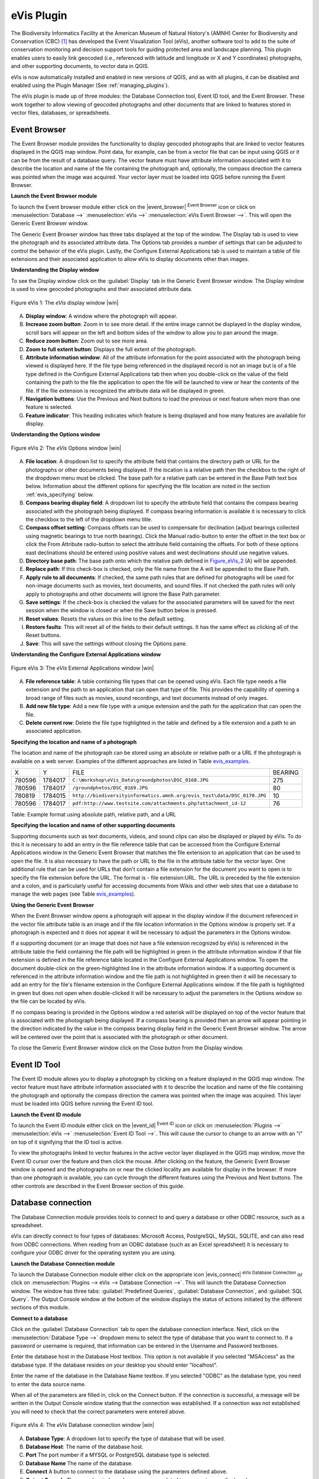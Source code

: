 
.. _`evis`:

eVis Plugin
===========


The Biodiversity Informatics Facility at the American Museum of Natural History's (AMNH) Center
for Biodiversity and Conservation (CBC) [1]_ has developed the Event Visualization Tool (eVis),
another software tool to add to the suite of conservation monitoring and decision support tools
for guiding protected area and landscape planning. This plugin enables users to easily link
geocoded (i.e., referenced with latitude and longitude or X and Y coordinates) photographs,
and other supporting documents, to vector data in QGIS.

eVis is now automatically installed and enabled in new versions of QGIS, and as with all plugins,
it can be disabled and enabled using the Plugin Manager (See :ref:`managing_plugins`).

The eVis plugin is made up of three modules: the Database Connection tool, Event ID tool, and
the Event Browser. These work together to allow viewing of geocoded photographs and other documents
that are linked to features stored in vector files, databases, or spreadsheets.

.. _`evis_browser`:

Event Browser
-------------


The Event Browser module provides the functionality to display geocoded photographs that are linked
to vector features displayed in the QGIS map window. Point data, for example, can be from a vector
file that can be input using QGIS or it can be from the result of a database query. The vector
feature must have attribute information associated with it to describe the location and name of the
file containing the photograph and, optionally, the compass direction the camera was pointed when
the image was acquired. Your vector layer must be loaded into QGIS before running the Event Browser.

.. _`evis_launch_browser`:

**Launch the Event Browser module**


To launch the Event browser module either click on the |event_browser| :sup:`Event Browser`
icon or click on :menuselection:`Database -->` :menuselection:`eVis -->` :menuselection:`eVis Event Browser -->`. This will open the Generic Event Browser window.

The Generic Event Browser window has three tabs displayed at the top of the window. The Display tab
is used to view the photograph and its associated attribute data. The Options tab provides a number
of settings that can be adjusted to control the behavior of the eVis plugin. Lastly, the Configure
External Applications tab is used to maintain a table of file extensions and their associated
application to allow eVis to display documents other than images.

.. _`evis_display_window`:

**Understanding the Display window**



To see the Display window click on the :guilabel:`Display` tab in the Generic Event Browser
window. The Display window is used to view geocoded photographs and their associated attribute data.

.. _figure_eVis_1:
.. figure:: /static/user_manual/plugins/evisdisplay.png
   :align: center
   :width: 40em

   Figure eVis 1: The *eVis* display window |win|

A. **Display window**: A window where the photograph will appear.
B. **Increase zoom button**: Zoom in to see more detail. If the entire image cannot be
   displayed in the display window, scroll bars will appear on the left and bottom sides of the window
   to allow you to pan around the image.
C. **Reduce zoom button**: Zoom out to see more area.
D. **Zoom to full extent button**: Displays the full extent of the photograph.
E. **Attribute information window**: All of the attribute information for the point
   associated with the photograph being viewed is displayed here. If the file type being referenced in
   the displayed record is not an image but is of a file type defined in the Configure External
   Applications tab then when you double-click on the value of the field containing the path to the
   file the application to open the file will be launched to view or hear the contents of the file. If
   the file extension is recognized the attribute data will be displayed in green.
F. **Navigation buttons**: Use the Previous and Next buttons to load the previous or next
   feature when more than one feature is selected.
G. **Feature indicator**: This heading indicates which feature is being displayed and how
   many features are available for display.


.. _`evis_options_window`:

**Understanding the Options window**


\ 

 \ 

.. _figure_eVis_2:
.. figure:: /static/user_manual/plugins/evisoptions.png
   :align: center
   :width: 40em

   Figure eVis 2: The *eVis* Options window |win|

A. **File location**: A dropdown list to specify the attribute field that contains the
   directory path or URL for the photographs or other documents being displayed. If the location is a
   relative path then the checkbox to the right of the dropdown menu must be clicked. The base path for
   a relative path can be entered in the Base Path text box below. Information about the different
   options for specifying the file location are noted in the section :ref:`evis_specifying` below.
B. **Compass bearing display field**: A dropdown list to specify the attribute field
   that contains the compass bearing associated with the photograph being displayed. If compass bearing
   information is available it is necessary to click the checkbox to the left of the dropdown menu
   title.
C. **Compass offset setting**: Compass offsets can be used to compensate for
   declination (adjust bearings collected using magnetic bearings to true north bearings). Click the
   Manual radio-button to enter the offset in the text box or click the From Attribute  radio-button to 
   select the attribute field containing the offsets. For both of these options east declinations
   should be entered using positive values and west declinations should use negative values.
D. **Directory base path**: The base path onto which the relative path defined in
   Figure_eVis_2_ (A) will be appended.
E. **Replace path**: If this check-box is checked, only the file name from the A
   will be appended to the Base Path.
F. **Apply rule to all documents**: If checked, the same path rules that are defined
   for photographs will be used for non-image documents such as movies, text documents, and sound
   files. If not checked the path rules will only apply to photographs and other documents will ignore
   the Base Path  parameter.
G. **Save settings**: If the check-box is checked the values for the associated
   parameters will be saved for the next session when the window is closed or when the Save button
   below is pressed.
H. **Reset values**: Resets the values on this line to the default setting.
I. **Restore faults**: This will reset all of the fields to their default settings.
   It has the same effect as clicking all of the Reset buttons.
J. **Save**: This will save the settings without closing the Options pane.


.. _`evis_external_window`:

**Understanding the Configure External Applications window**


\ 

 \ 

.. _figure_eVis_3:
.. figure:: /static/user_manual/plugins/evisexternal.png
   :align: center
   :width: 40em
 
   Figure eVis 3: The *eVis* External Applications window |win|


A. **File reference table**: A table containing file types that can be opened using eVis.
   Each file type needs a file extension and the path to an application that can open that type of
   file. This provides the capability of opening a broad range of files such as movies, sound
   recordings, and text documents instead of only images.
B. **Add new file type**: Add a new file type with a unique extension and the path
   for the application that can open the file.
C. **Delete current row**: Delete the file type highlighted in the table and defined
   by a file extension and a path to an associated application.

.. _`evis_specifying`:

**Specifying the location and name of a photograph**



The location and name of the photograph can be stored using an absolute or relative path or a URL if
the photograph is available on a web server. Examples of the different approaches are listed in
Table `evis_examples`_.

.. _`evis_examples`:

+---------+---------+-------------------------------------------------------------------------+-----------+
| X       | Y       | FILE                                                                    | BEARING   |
+---------+---------+-------------------------------------------------------------------------+-----------+
| 780596  | 1784017 | ``C:\Workshop\eVis_Data\groundphotos\DSC_0168.JPG``                     | 275       |
+---------+---------+-------------------------------------------------------------------------+-----------+
| 780596  | 1784017 | ``/groundphotos/DSC_0169.JPG``                                          | 80        |
+---------+---------+-------------------------------------------------------------------------+-----------+
| 780819  | 1784015 | ``http://biodiversityinformatics.amnh.org/evis_test\data/DSC_0170.JPG`` | 10        |
+---------+---------+-------------------------------------------------------------------------+-----------+
| 780596  | 1784017 | ``pdf:http://www.testsite.com/attachments.php?attachment_id-12``        | 76        | 
+---------+---------+-------------------------------------------------------------------------+-----------+


Table: Example format using absolute path, relative path, and a URL

.. _`evis_location`:

**Specifying the location and name of other supporting documents**



Supporting documents such as text documents, videos, and sound clips can also be displayed or played
by eVis. To do this it is necessary to add an entry in the file reference table that can be accessed
from the Configure External Applications window in the Generic Event Browser that matches the file
extension to an application that can be used to open the file. It is also necessary to have the path
or URL to the file in the attribute table for the vector layer. One
additional rule that can be used for URLs that don't contain a file extension for the document you
want to open is to specify the file extension before the URL. The format is - file extension:URL.
The URL is preceded by the file extension and a colon, and is particularly useful for accessing
documents from Wikis and other web sites that use a database to manage the web pages (see Table
`evis_examples`_).

.. _`evis_using_browser`:

**Using the Generic Event Browser**



When the Event Browser window opens a photograph will appear in the display window if the document
referenced in the vector file attribute table is an image and if the file location information in
the Options window is properly set. If a photograph is expected and it does not appear it will be
necessary to adjust the parameters in the Options window.

If a supporting document (or an image that does not have a file extension recognized by eVis) is
referenced in the attribute table the field containing the file path will be highlighted in green in
the attribute information window if that file extension is defined in the file reference table
located in the Configure External Applications window. To open the document double-click on the
green-highlighted line in the attribute information window. If a supporting document is referenced
in the attribute information window and the file path is not highlighted in green then it will be
necessary to add an entry for the file's filename extension in the Configure External Applications
window. If the file path is highlighted in green but does not open when double-clicked it will be
necessary to adjust the parameters in the Options window so the file can be located by eVis.

If no compass bearing is provided in the Options window a red asterisk will be displayed on top of
the vector feature that is associated with the photograph being displayed.
If a compass bearing is provided then an arrow will appear pointing in the direction indicated by
the value in the compass bearing display field in the Generic Event Browser window. The arrow will
be centered over the point that is associated with the photograph or other document.

To close the Generic Event Browser window click on the Close button from the Display window.

.. _`evis_id_tool`:


Event ID Tool
-------------

The Event ID module allows you to display a photograph by clicking on a feature displayed in the
QGIS map window. The vector feature must have attribute information associated with it to describe
the location and name of the file containing the photograph and optionally the compass direction the
camera was pointed when the image was acquired. This layer must be loaded into QGIS before running
the Event ID tool.

.. _`evis_launch_id`:

**Launch the Event ID module**


To launch the Event ID module either click on the |event_id| :sup:`Event ID`
icon or click on :menuselection:`Plugins -->` :menuselection:`eVis -->` :menuselection:`Event ID Tool -->`. 
This will cause the cursor to change to an arrow with an "i" on top of it signifying 
that the ID tool is active.

To view the photographs linked to vector features in the active vector layer displayed in the QGIS
map window, move the Event ID cursor over the feature and then click the mouse. After clicking on
the feature, the Generic Event Browser window is opened and the photographs on or near the clicked
locality are available for display in the browser. If more than one photograph is available, you can
cycle through the different features using the Previous and Next buttons. The other controls are
described in the Event Browser section of this guide.

.. _`evis_database`:

Database connection
-------------------


The Database Connection module provides tools to connect to and query a database or other ODBC
resource, such as a spreadsheet.

eVis can directly connect to four types of databases: Microsoft Access, PostgreSQL, MySQL, SQLITE,
and can also read from ODBC connections. When reading from an ODBC database (such as an Excel
spreadsheet) it is necessary to configure your ODBC driver for the operating system you are using.

.. _`evis_launch_database`:

**Launch the Database Connection module**


To launch the Database Connection module either click on the appropriate icon
|evis_connect| :sup:`eVis Database Connection` or click on :menuselection:`Plugins --> 
eVis --> Database Connection -->`. 
This will launch the Database Connection window. The window has
three tabs: :guilabel:`Predefined Queries`, :guilabel:`Database Connection`, 
and :guilabel:`SQL Query`. 
The Output Console window at the bottom of the window displays the status of actions 
initiated by the different sections of this module.

.. _`evis_connect_database`:

**Connect to a database**



Click on the :guilabel:`Database Connection` tab to open the database connection interface. 
Next, click on the :menuselection:`Database Type -->` dropdown menu to select the type of database that you want to
connect to. If a password or username is required, that information can be entered in the Username and Password textboxes.

Enter the database host in the Database Host textbox. This option is not available if you selected
"MSAccess" as the database type. If the database resides on your desktop you should enter
"localhost".

Enter the name of the database in the Database Name textbox. If you selected "ODBC" as the
database type, you need to enter the data source name.

When all of the parameters are filled in, click on the Connect button. If the connection is
successful, a message will be written in the Output Console window stating that the connection was
established. If a connection was not established you will need to check that the correct parameters
were entered above.

.. _figure_eVis_4:

.. figure:: /static/user_manual/plugins/evisdatabase.png
   :align: center
   :width: 40em

   Figure eVis 4: The *eVis* Database connection window |win|


A. **Database Type**: A dropdown list to specify the type of database that will be used.
B. **Database Host**: The name of the database host.
C. **Port** The port number if a MYSQL or PostgreSQL database type is selected.
D. **Database Name** The name of the database.
E. **Connect** A button to connect to the database using the parameters defined above.
F. **Output Console** The console window where messages related to processing are displayed.
G. **Username**: Username for use when a database is password protected.
H. **Password**: Password for use when a database is password protected.
I. **Predefined Queries**: Tab to open the "Predefined Queries" window.
J. **Database Connection**: Tab to open the "Database Connection" window.
K. **SQL Query**: Tab to open the "SQL Query" window.
L. **Help**: Displays the on line help.
M. **OK**: Close the main "Database Connection" window.


.. _`evis_running_sql`:

**Running SQL queries**



SQL queries are used to extract information from a database or ODBC resource. In eVis the output
from these queries is a vector layer added to the QGIS map window. Click on the :guilabel:`SQL Query` 
tab to display the SQL query interface. SQL commands can be entered in this text window. A helpful
tutorial on SQL commands is available at http://www.w3schools.com/sql. For example, to
extract all of the data from a worksheet in an Excel file, ``select * from [sheet1$]``
where ``sheet1`` is the name of the worksheet.

Click on the :guilabel:`Run Query` button to execute the command. If the query is successful a Database File
Selection window will be displayed. If the query is not successful an error message will appear in
the Output Console window.

In the Database File Selection window, enter the name of the layer that will be created from the
results of the query in the Name of New Layer textbox.

.. _figure_eVis_5:
.. figure:: /static/user_manual/plugins/evissql_query.png
   :align: center
   :width: 40em

   Figure eVis 5: The eVis SQL query tab |win|

A. **SQL Query Text Window**: A screen to type SQL queries.
B. **Run Query**: Button to execute the query entered in the SQL Query Window.
C. **Console Window**: The console window where messages related to processing are displayed.
D. **Help**: Displays the on line help.
E. **OK**: Closes the main "Database Connection" window.


Use the :menuselection:`X Coordinate -->` and :menuselection:`Y Coordinate -->` dropdown menus to select the field
from the database that store the "X" (or longitude) and "Y" (or latitude) coordinates. Clicking
on the OK button causes the vector layer created from the SQL query to be displayed in the QGIS map
window.

To save this vector file for future use, you can use the QGIS "Save as..." command that is
accessed by right clicking on the layer name in the QGIS map legend and then selecting "Save as
shapefile."

.. tip::
   **Creating a vector layer from a Microsoft Excel Worksheet**
   When creating a vector layer from a Microsoft Excel Worksheet you might see that unwanted
   zeros ("0") have been inserted in the attribute table rows beneath valid data.This can be caused
   by deleting the values for these cells in Excel using the :kbd:`backspace` key. To correct this problem
   you need to open the Excel file (you'll need to close QGIS if there if you are connected to the file
   to allow you to edit the file) and then use :menuselection:`Edit --> Delete` to remove the blank rows from the file. To
   avoid this problem you can simply delete several rows in the Excel Worksheet using :menuselection:`Edit --> Delete`
   before saving the file.


.. _`evis_predefined`:

**Running predefined queries**


With predefined queries you can select previously written queries stored in XML format in a file.
This is particularly helpful if you are not familiar with SQL commands. Click on the :guilabel:`Predefined Queries` tab to display the predefined query interface.

To load a set of predefined queries click on the |evis_file| :sup:`Open File` icon. This opens
the Open File window which is used to locate the file containing the SQL queries. When the queries
are loaded their titles, as defined in the XML file, will appear in the dropdown menu located just
below the |evis_file| :sup:`Open File` icon, the full description of the query is displayed in
the text window under the dropdown menu.

Select the query you want to run from the dropdown menu and then click on the SQL Query tab to see
that the query has been loaded into the query window. If it is the first time you are running a
predefined query or are switching databases, you need to be sure to connect to the database.

Click on the **[Run Query]** button in the :guilabel:`SQL Query` tab to execute the command. If the
query is successful a Database File Selection window will be displayed. If the query is not
successful an error message will appear in the Output Console window.

.. _figure_eVis_6:

.. figure:: /static/user_manual/plugins/evispredefined.png
   :align: center
   :width: 40em

   Figure eVis 6: The *eVis* Predefined queries tab |win|

A. **Open Query File**: Launches the "Open File" file browser to search for the XML file
   holding the predefined queries.
B. **Predefined Queries**: A dropdown list with all of the queries defined by the
   predefined queries XML file.
C. **Query description**: A short description of the query. This description is from the
   predefined queries XML file.
D. **Console Window**: The console window where messages related to processing are
   displayed.
E. **Help**: Displays the on line help.
F. **OK**: Closes the main "Database Connection" window.

.. _`evis_xml_tags`:

.. _`evis_xml_format`:

**XML format for eVis predefined queries**


The XML tags read by eVis


+------------------+------------------------------------------------------------------------------------------------+
| Tag              | Description                                                                                    | 
+==================+================================================================================================+
| query            | Defines the beginning and end of a query statement.                                            |
+------------------+------------------------------------------------------------------------------------------------+
| shortdescription | A short description of the query that appears in the eVis dropdown menu.                       |
+------------------+------------------------------------------------------------------------------------------------+
| description      | A more detailed description of the query displayed in the Predefined Query text window.        |
+------------------+------------------------------------------------------------------------------------------------+
| databasetype     | The database type as defined in the Database Type dropdown menu in the Database Connection tab.|
+------------------+------------------------------------------------------------------------------------------------+
| databaseport     | The port as defined in the Port textbox in the Database Connection tab.                        |
+------------------+------------------------------------------------------------------------------------------------+
| databasename     | The database name as defined in the Database Name textbox in the Database Connection tab.      |
+------------------+------------------------------------------------------------------------------------------------+
| databaseusername | The database username as defined in the Username textbox in the Database Connection tab.       |
+------------------+------------------------------------------------------------------------------------------------+
| databasepassword | The database password as defined in the Password textbox in the Database Connection tab.       |
+------------------+------------------------------------------------------------------------------------------------+
| sqlstatement     | The SQL command.                                                                               |
+------------------+------------------------------------------------------------------------------------------------+
| autoconnect      | A flag ("true"" or "false") to specify if the above tags should be used to automatically       |
|                  | connect to database without running the database connection routine in the Database            |
|                  | Connection tab.                                                                                |
+------------------+------------------------------------------------------------------------------------------------+


A complete sample XML file with three queries is displayed below:

::

   <?xml version="1.0"?>
   <doc>
    <query>
      <shortdescription>Import all photograph points</shortdescription>
      <description>This command will import all of the data in the SQLite database to QGIS
         </description>
      <databasetype>SQLITE</databasetype>
      <databasehost />
      <databaseport />
      <databasename>C:\textbackslash Workshop/textbackslash
   eVis\_Data\textbackslash PhotoPoints.db</databasename>
      <databaseusername />
      <databasepassword />
      <sqlstatement>SELECT Attributes.*, Points.x, Points.y FROM Attributes LEFT JOIN
         Points ON Points.rec_id=Attributes.point_ID</sqlstatement>
      <autoconnect>false</autoconnect>
    </query>
     <query>
      <shortdescription>Import photograph points "looking across Valley"</shortdescription>
      <description>This command will import only points that have photographs "looking across
         a valley" to QGIS</description>
      <databasetype>SQLITE</databasetype>
      <databasehost />
      <databaseport />
      <databasename>C:\Workshop\eVis_Data\PhotoPoints.db</databasename>
      <databaseusername />
      <databasepassword />
      <sqlstatement>SELECT Attributes.*, Points.x, Points.y FROM Attributes LEFT JOIN
         Points ON Points.rec_id=Attributes.point_ID where COMMENTS='Looking across
         valley'</sqlstatement>
      <autoconnect>false</autoconnect>
    </query>
    <query>
      <shortdescription>Import photograph points that mention "limestone"</shortdescription>
      <description>This command will import only points that have photographs that mention
         "limestone" to QGIS</description>
      <databasetype>SQLITE</databasetype>
      <databasehost />
      <databaseport />
      <databasename>C:\Workshop\eVis_Data\PhotoPoints.db</databasename>
      <databaseusername />
      <databasepassword />
      <sqlstatement>SELECT Attributes.*, Points.x, Points.y FROM Attributes LEFT JOIN
         Points ON Points.rec_id=Attributes.point_ID where COMMENTS like '%limestone%'
         </sqlstatement>
      <autoconnect>false</autoconnect>
    </query>
   </doc>

----

.. [1] This section is derived from Horning, N., K. Koy, P. Ersts. 2009. eVis (v1.1.0) 
       User's Guide. American Museum of Natural History, Center for Biodiversity and Conservation. 
       Available from `<http://biodiversityinformatics.amnh.org/>`_ , and released under the GNU FDL.
